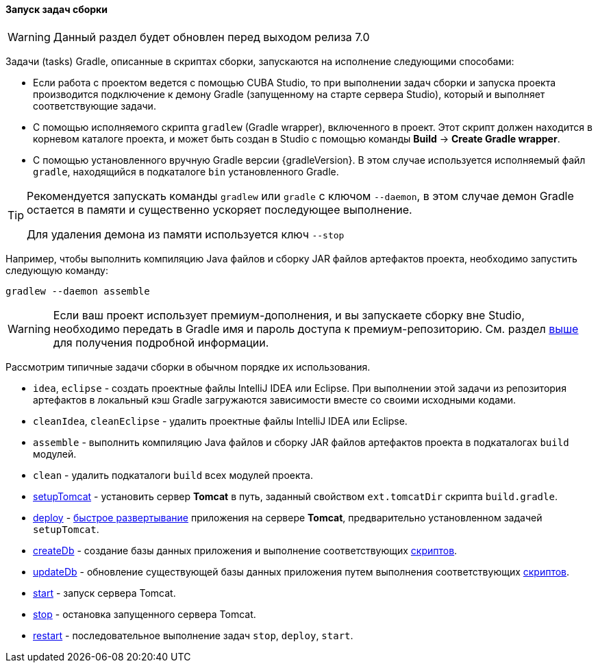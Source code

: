 :sourcesdir: ../../../../source

[[build_task_start]]
==== Запуск задач сборки

[WARNING]
====
Данный раздел будет обновлен перед выходом релиза 7.0
====

Задачи (tasks) Gradle, описанные в скриптах сборки, запускаются на исполнение следующими способами:

* Если работа с проектом ведется с помощью CUBA Studio, то при выполнении задач сборки и запуска проекта производится подключение к демону Gradle (запущенному на старте сервера Studio), который и выполняет соответствующие задачи.

// TODO update for new Studio
* С помощью исполняемого скрипта `gradlew` (Gradle wrapper), включенного в проект. Этот скрипт должен находится в корневом каталоге проекта, и может быть создан в Studio с помощью команды *Build* → *Create Gradle wrapper*.

* С помощью установленного вручную Gradle версии {gradleVersion}. В этом случае используется исполняемый файл `gradle`, находящийся в подкаталоге `bin` установленного Gradle.

[TIP]
====
Рекомендуется запускать команды `gradlew` или `gradle` с ключом `--daemon`, в этом случае демон Gradle остается в памяти и существенно ускоряет последующее выполнение.

Для удаления демона из памяти используется ключ `--stop`
====

Например, чтобы выполнить компиляцию Java файлов и сборку JAR файлов артефактов проекта, необходимо запустить следующую команду:

[source]
----
gradlew --daemon assemble
----

[WARNING]
====
Если ваш проект использует премиум-дополнения, и вы запускаете сборку вне Studio, необходимо передать в Gradle имя и пароль доступа к премиум-репозиторию. См. раздел <<access_to_premium_repo, выше>> для получения подробной информации.
====

Рассмотрим типичные задачи сборки в обычном порядке их использования.

* `idea`, `eclipse` - создать проектные файлы IntelliJ IDEA или Eclipse. При выполнении этой задачи из репозитория артефактов в локальный кэш Gradle загружаются зависимости вместе со своими исходными кодами.

* `cleanIdea`, `cleanEclipse` - удалить проектные файлы IntelliJ IDEA или Eclipse.

* `assemble` - выполнить компиляцию Java файлов и сборку JAR файлов артефактов проекта в подкаталогах `build` модулей.

* `clean` - удалить подкаталоги `build` всех модулей проекта.

* <<build.gradle_setupTomcat,setupTomcat>> - установить сервер *Tomcat* в путь, заданный свойством `ext.tomcatDir` скрипта `build.gradle`. 

* <<build.gradle_deploy,deploy>> - <<fast_deployment,быстрое развертывание>> приложения на сервере *Tomcat*, предварительно установленном задачей `setupTomcat`.

* <<build.gradle_createDb,createDb>> - создание базы данных приложения и выполнение соответствующих <<db_scripts,скриптов>>.

* <<build.gradle_updateDb,updateDb>> - обновление существующей базы данных приложения путем выполнения соответствующих <<db_scripts,скриптов>>.

* <<build.gradle_start,start>> - запуск сервера Tomcat.

* <<build.gradle_stop,stop>> - остановка запущенного сервера Tomcat.

* <<build.gradle_restart,restart>> - последовательное выполнение задач `stop`, `deploy`, `start`. 

